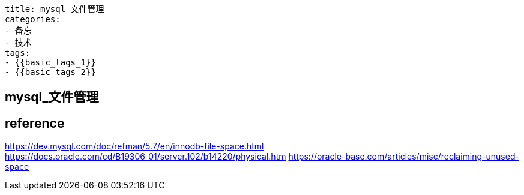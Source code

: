 ----
title: mysql_文件管理
categories:
- 备忘
- 技术
tags:
- {{basic_tags_1}}
- {{basic_tags_2}}
----

== mysql_文件管理
:stem: latexmath
:icons: font

== reference
https://dev.mysql.com/doc/refman/5.7/en/innodb-file-space.html
https://docs.oracle.com/cd/B19306_01/server.102/b14220/physical.htm
https://oracle-base.com/articles/misc/reclaiming-unused-space


